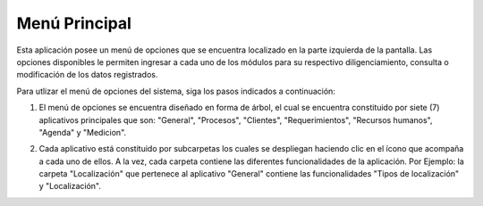 ##############
Menú Principal
##############

.. |carpeta| image:: ../img/carpeta.jpg 
    :alt: Icono carpeta

Esta aplicación posee un menú de opciones que se encuentra localizado en la parte izquierda 
de la pantalla. Las opciones disponibles le permiten ingresar a cada uno de los módulos 
para su respectivo diligenciamiento, consulta o modificación de los datos registrados. 

Para utlizar el menú de opciones del sistema, siga los pasos indicados a continuación:

1. El menú de opciones se encuentra diseñado en forma de árbol, el cual se encuentra 
   constituido por siete (7) aplicativos principales que son: "General", "Procesos", "Clientes",
   "Requerimientos", "Recursos humanos", "Agenda" y "Medicion".

.. image:: ../img/captura_menu_ppal.jpg
    :alt: Captura del menu principal

..
    Todo
    Crear toctree de la descripción operativa del sistema aqui

2. Cada aplicativo está constituido por subcarpetas los cuales se despliegan 
   haciendo clic en el ícono |carpeta| que acompaña a cada uno de ellos. A la vez, cada carpeta 
   contiene las diferentes funcionalidades de la aplicación. Por Ejemplo: la carpeta  
   "Localización" que pertenece al aplicativo "General" contiene las funcionalidades "Tipos de 
   localización" y "Localización".

.. image:: ../img/menu_ppal_desplegado.jpg
    :alt: Captura del menu principal
